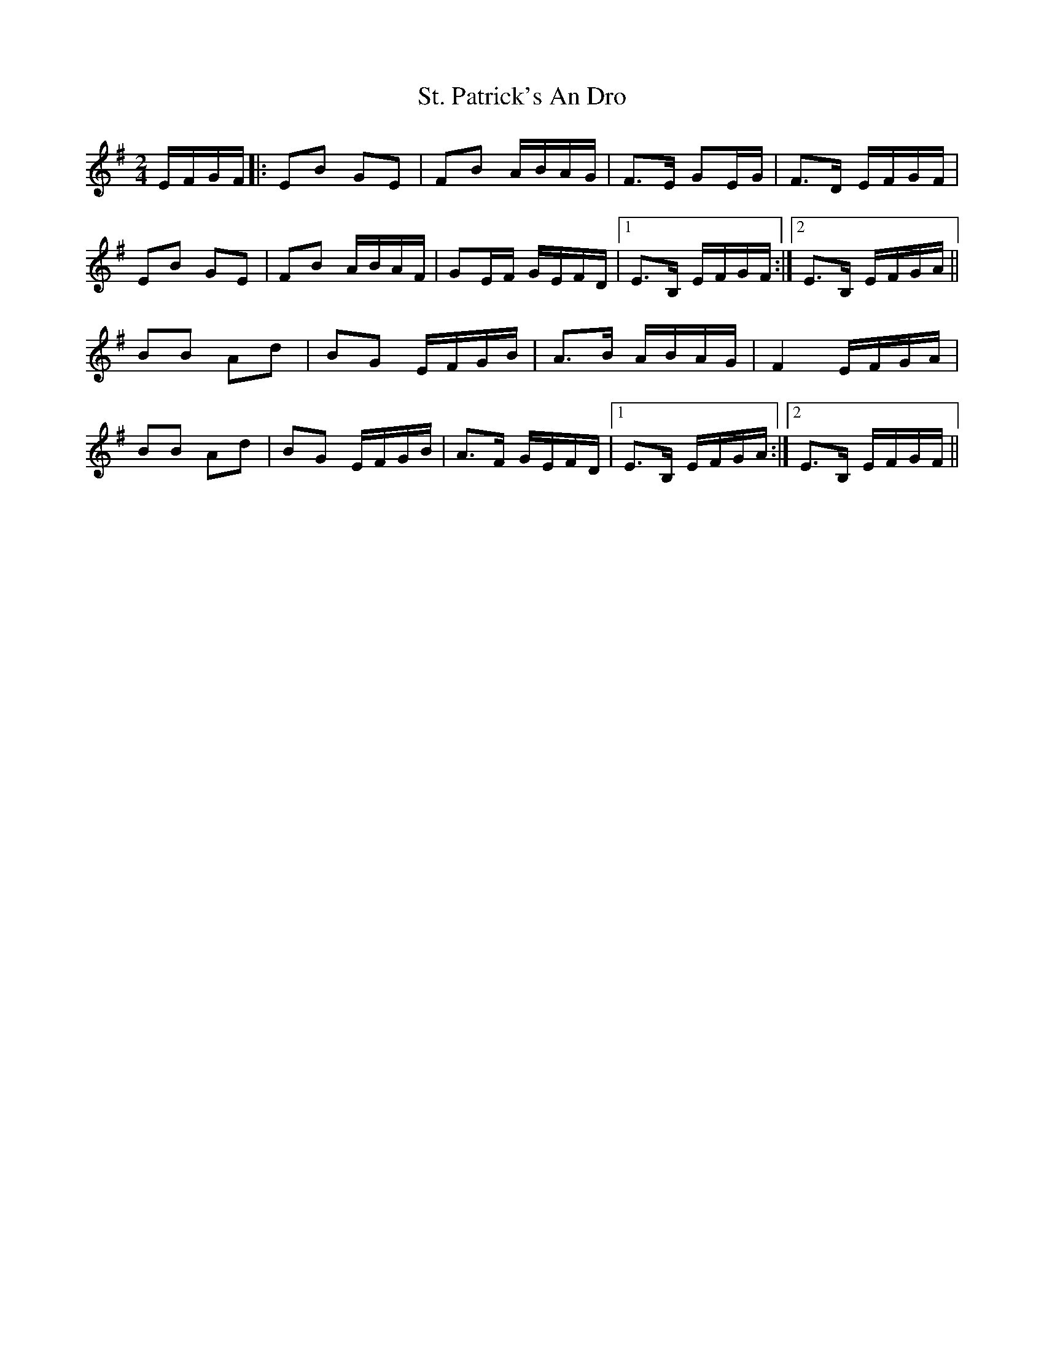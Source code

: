 X: 38299
T: St. Patrick's An Dro
R: polka
M: 2/4
K: Eminor
EFGF|:E2B2 G2E2|F2B2 ABAG|F3E G2EG|F3D EFGF|
E2B2 G2E2|F2B2 ABAF|G2EF GEFD|1 E3B, EFGF:|2 E3B, EFGA||
B2B2 A2d2|B2G2 EFGB|A3B ABAG|F4 EFGA|
B2B2 A2d2|B2G2 EFGB|A3F GEFD|1 E3B, EFGA:|2 E3B, EFGF||

